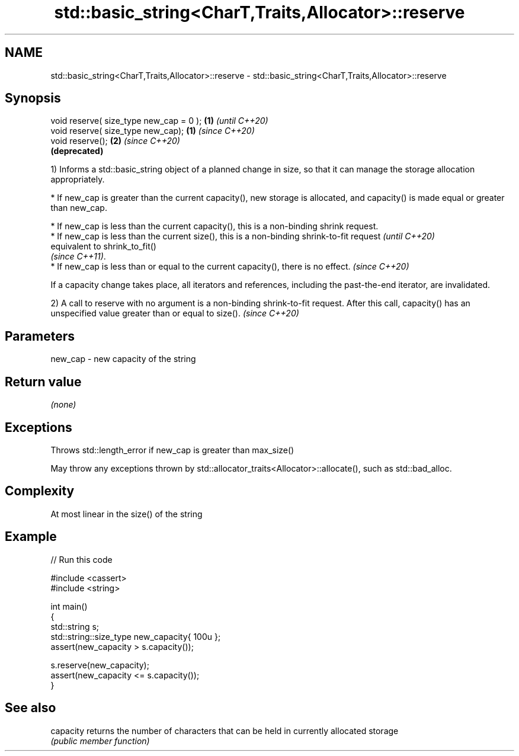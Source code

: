 .TH std::basic_string<CharT,Traits,Allocator>::reserve 3 "2020.03.24" "http://cppreference.com" "C++ Standard Libary"
.SH NAME
std::basic_string<CharT,Traits,Allocator>::reserve \- std::basic_string<CharT,Traits,Allocator>::reserve

.SH Synopsis
   void reserve( size_type new_cap = 0 ); \fB(1)\fP \fI(until C++20)\fP
   void reserve( size_type new_cap);      \fB(1)\fP \fI(since C++20)\fP
   void reserve();                        \fB(2)\fP \fI(since C++20)\fP
                                              \fB(deprecated)\fP

   1) Informs a std::basic_string object of a planned change in size, so that it can manage the storage allocation appropriately.

              * If new_cap is greater than the current capacity(), new storage is allocated, and capacity() is made equal or greater than new_cap.

         * If new_cap is less than the current capacity(), this is a non-binding shrink request.
         * If new_cap is less than the current size(), this is a non-binding shrink-to-fit request   \fI(until C++20)\fP
           equivalent to shrink_to_fit()
           \fI(since C++11)\fP.
         * If new_cap is less than or equal to the current capacity(), there is no effect.           \fI(since C++20)\fP

   If a capacity change takes place, all iterators and references, including the past-the-end iterator, are invalidated.

   2) A call to reserve with no argument is a non-binding shrink-to-fit request. After this call, capacity() has an unspecified value greater than or equal to size(). \fI(since C++20)\fP

.SH Parameters

   new_cap - new capacity of the string

.SH Return value

   \fI(none)\fP

.SH Exceptions

   Throws std::length_error if new_cap is greater than max_size()

   May throw any exceptions thrown by std::allocator_traits<Allocator>::allocate(), such as std::bad_alloc.

.SH Complexity

   At most linear in the size() of the string

.SH Example

   
// Run this code

 #include <cassert>
 #include <string>

 int main()
 {
     std::string s;
     std::string::size_type new_capacity{ 100u };
     assert(new_capacity > s.capacity());

     s.reserve(new_capacity);
     assert(new_capacity <= s.capacity());
 }

.SH See also

   capacity returns the number of characters that can be held in currently allocated storage
            \fI(public member function)\fP
